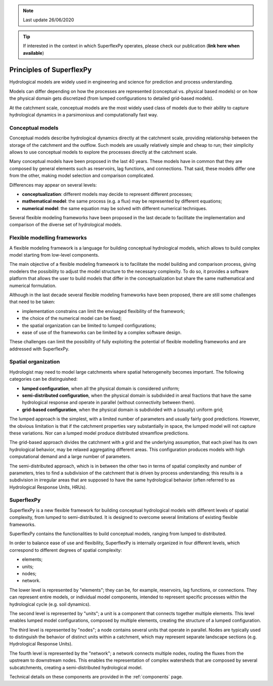 .. TODO (review 26 Jun 2020):
.. - Add link to paper

.. note:: Last update 26/06/2020

.. .. warning:: This guide is still work in progress. New pages are being written
..              and existing ones modified. Once the guide will reach its final
..              version, this box will disappear.

.. tip:: If interested in the context in which SuperflexPy operates, please
         check our publication (**link here when available**)

Principles of SuperflexPy
=========================

Hydrological models are widely used in engineering and science for prediction
and process understanding.

Models can differ depending on how the processes are represented (conceptual
vs. physical based models) or on how the physical domain gets discretized (from
lumped configurations to detailed grid-based models).

At the catchment scale, conceptual models are the most widely used class of
models due to their ability to capture hydrological dynamics in a parsimonious
and computationally fast way.

Conceptual models
-----------------

Conceptual models describe hydrological dynamics directly
at the catchment scale, providing relationship between the storage of the
catchment and the outflow. Such models are usually relatively simple and cheap
to run; their simplicity allows to use conceptual models to explore the
processes directly at the catchment scale.

Many conceptual models have been proposed in the last 40 years. These models
have in common that they are composed by general elements such as reservoirs,
lag functions, and connections. That said, these models differ one from the
other, making model selection and comparison complicated.

Differences may appear on several levels:

- **conceptualization**: different models may decide to represent different
  processes;

- **mathematical model**: the same process (e.g. a flux) may be represented by
  different equations;

- **numerical model**: the same equation may be solved with different numerical
  techniques.

Several flexible modeling frameworks have been proposed in the last decade to
facilitate the implementation and comparison of the diverse set of hydrological
models.

Flexible modelling frameworks
-----------------------------

A flexible modeling framework is a language for building conceptual hydrological
models, which allows to build complex model starting from low-level components.

The main objective of a flexible modeling framework is to facilitate the model
building and comparison process, giving modelers the possibility to adjust the
model structure to the necessary complexity. To do so, it provides a software
platform that allows the user to build models that differ in the
conceptualization but share the same mathematical and numerical formulation.

Although in the last decade several flexible modeling frameworks have been
proposed, there are still some challenges that need to be taken:

- implementation constrains can limit the envisaged flexibility of the
  framework;

- the choice of the numerical model can be fixed;

- the spatial organization can be limited to lumped configurations;

- ease of use of the frameworks can be limited by a complex software design.

These challenges can limit the possibility of fully exploiting the potential of
flexible modelling frameworks and are addressed with SuperflexPy.

Spatial organization
--------------------

Hydrologist may need to model large catchments where spatial heterogeneity
becomes important. The following categories can be distinguished:

- **lumped configuration**, when all the physical domain is considered uniform;

- **semi-distributed configuration**, when the physical domain is subdivided in
  areal fractions that have the same hydrological response and operate in
  parallel (without connectivity between them).

- **grid-based configuration**, when the physical domain is subdivided with a
  (usually) uniform grid;

The lumped approach is the simplest, with a limited number of parameters and
usually fairly good predictions. However, the obvious limitation is that if the
catchment properties vary substantially in space, the lumped model will not
capture these variations. Nor can a lumped model produce distributed streamflow
predictions.

The grid-based approach divides the catchment with a grid and the underlying
assumption, that each pixel has its own hydrological behavior, may be relaxed
aggregating different areas. This configuration produces models with high
computational demand and a large number of parameters.

The semi-distributed approach, which is in between the other two in terms of
spatial complexity and number of parameters, tries to find a subdivision of the
catchment that is driven by process understanding; this results is a
subdivision in irregular areas that are supposed to have the same hydrological
behavior (often referred to as Hydrological Response Units, HRUs).

SuperflexPy
-----------

SuperflexPy is a new flexible framework for building conceptual hydrological
models with different levels of spatial complexity, from lumped to
semi-distributed. It is designed to overcome several limitations of existing
flexible frameworks.

SuperflexPy contains the functionalities to build conceptual models, ranging
from lumped to distributed.

In order to balance ease of use and flexibility, SuperflexPy is internally
organized in four different levels, which correspond to different degrees of
spatial complexity:

- elements;

- units;

- nodes;

- network.

The lower level is represented by "elements"; they can be, for example,
reservoirs, lag functions, or connections. They can represent entire models, or
individual model components, intended to represent specific processes within the
hydrological cycle (e.g. soil dynamics).

The second level is represented by "units"; a unit is a component that connects
together multiple elements. This level enables lumped model configurations,
composed by multiple elements, creating the structure of a lumped configuration.

The third level is represented by "nodes"; a node contains several units that
operate in parallel. Nodes are typically used to distinguish the behavior of
distinct units within a catchment, which may represent separate landscape
sections (e.g. Hydrological Response Units).

The fourth level is represented by the "network"; a network connects multiple
nodes, routing the fluxes from the upstream to downstream nodes. This
enables the representation of complex watersheds that are composed by several
subcatchments, creating a semi-distributed hydrological model.

Technical details on these components are provided in the :ref:`components`
page.
